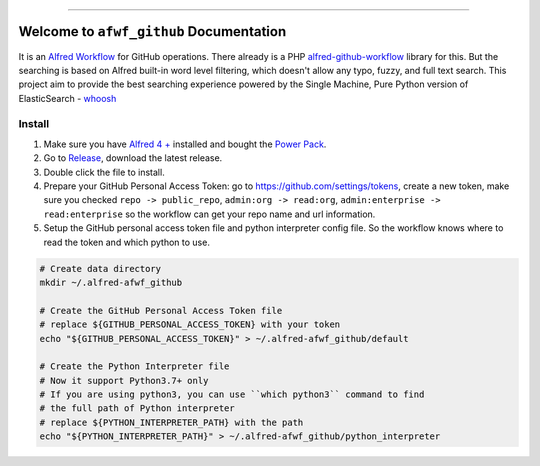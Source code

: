 .. image:: https://github.com/MacHu-GWU/afwf_github-project/workflows/CI/badge.svg
    :target: https://github.com/MacHu-GWU/afwf_github-project/actions?query=workflow:CI

.. image:: https://img.shields.io/badge/STAR_Me_on_GitHub!--None.svg?style=social
    :target: https://github.com/MacHu-GWU/afwf_github-project

------

.. image:: https://img.shields.io/badge/Link-GitHub-blue.svg
    :target: https://github.com/MacHu-GWU/afwf_github-project

.. image:: https://img.shields.io/badge/Link-Submit_Issue-blue.svg
    :target: https://github.com/MacHu-GWU/afwf_github-project/issues

.. image:: https://img.shields.io/badge/Link-Request_Feature-blue.svg
    :target: https://github.com/MacHu-GWU/afwf_github-project/issues


Welcome to ``afwf_github`` Documentation
==============================================================================

It is an `Alfred Workflow <https://www.alfredapp.com/workflows/>`_ for GitHub operations. There already is a PHP `alfred-github-workflow <https://github.com/gharlan/alfred-github-workflow>`_ library for this. But the searching is based on Alfred built-in word level filtering, which doesn't allow any typo, fuzzy, and full text search. This project aim to provide the best searching experience powered by the Single Machine, Pure Python version of ElasticSearch - `whoosh <https://pypi.org/project/Whoosh/>`_


Install
------------------------------------------------------------------------------
1. Make sure you have `Alfred 4 + <https://www.alfredapp.com/>`_ installed and bought the `Power Pack <https://www.alfredapp.com/shop/>`_.
2. Go to `Release <https://github.com/MacHu-GWU/afwf_github-project/releases>`_, download the latest release.
3. Double click the file to install.
4. Prepare your GitHub Personal Access Token: go to https://github.com/settings/tokens, create a new token, make sure you checked ``repo -> public_repo``, ``admin:org -> read:org``, ``admin:enterprise -> read:enterprise`` so the workflow can get your repo name and url information.
5. Setup the GitHub personal access token file and python interpreter config file. So the workflow knows where to read the token and which python to use.

.. code-block:: bash

    # Create data directory
    mkdir ~/.alfred-afwf_github

    # Create the GitHub Personal Access Token file
    # replace ${GITHUB_PERSONAL_ACCESS_TOKEN} with your token
    echo "${GITHUB_PERSONAL_ACCESS_TOKEN}" > ~/.alfred-afwf_github/default

    # Create the Python Interpreter file
    # Now it support Python3.7+ only
    # If you are using python3, you can use ``which python3`` command to find
    # the full path of Python interpreter
    # replace ${PYTHON_INTERPRETER_PATH} with the path
    echo "${PYTHON_INTERPRETER_PATH}" > ~/.alfred-afwf_github/python_interpreter
